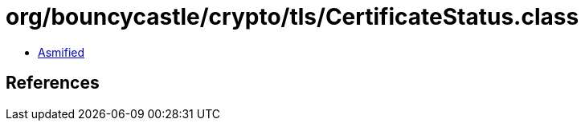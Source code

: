 = org/bouncycastle/crypto/tls/CertificateStatus.class

 - link:CertificateStatus-asmified.java[Asmified]

== References

